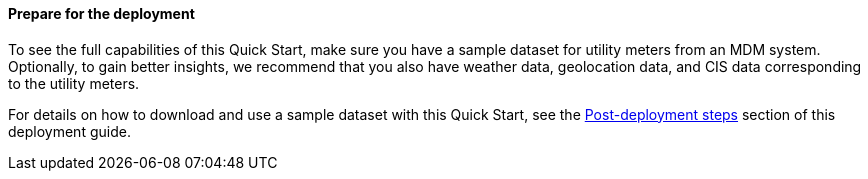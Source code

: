 // If no preperation is required, remove all content from here

//==== Prepare your AWS account

//_Describe any setup required in the AWS account prior to template launch_

//==== Prepare your {partner-company-name} account

//_Describe any setup required in the partner portal/account prior to template launch_

==== Prepare for the deployment

To see the full capabilities of this Quick Start, make sure you have a sample dataset for utility meters from an MDM system. Optionally, to gain better insights, we recommend that you also have weather data, geolocation data, and CIS data corresponding to the utility meters.

For details on how to download and use a sample dataset with this Quick Start, see the link:#_post_deployment_steps[Post-deployment steps] section of this deployment guide.